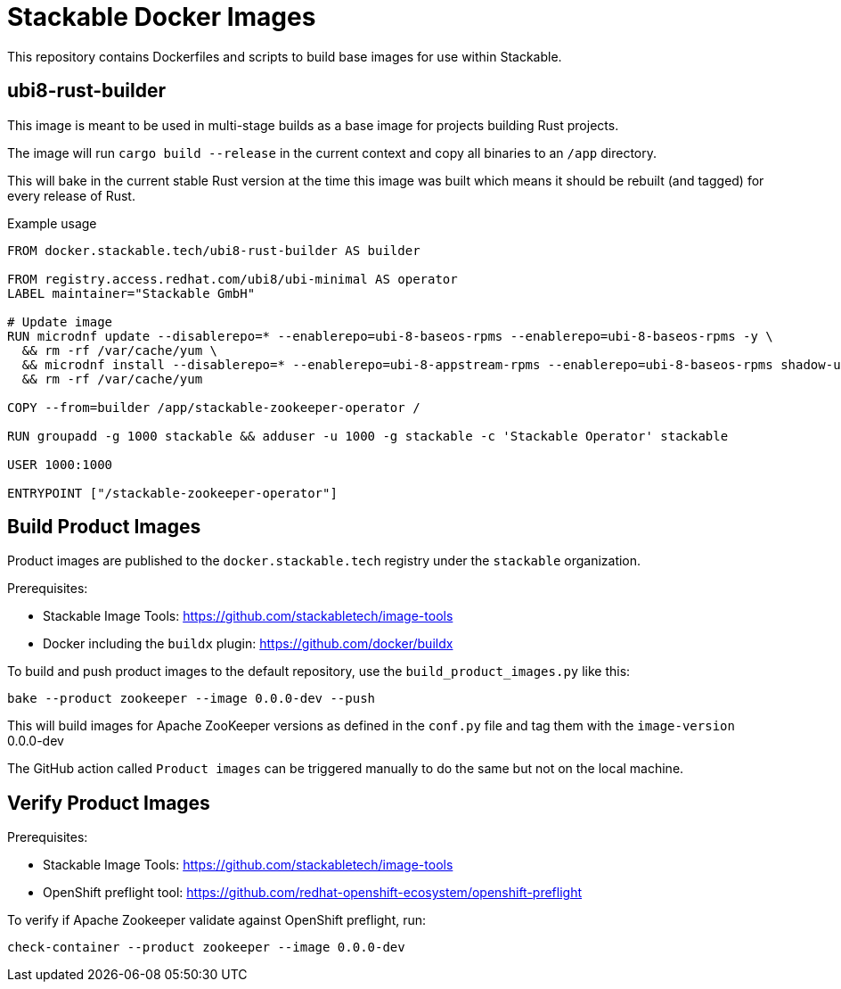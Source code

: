 = Stackable Docker Images

This repository contains Dockerfiles and scripts to build base images for use within Stackable.

== ubi8-rust-builder

This image is meant to be used in multi-stage builds as a base image for projects building Rust projects.

The image will run `cargo build --release` in the current context and copy all binaries to an `/app` directory.

This will bake in the current stable Rust version at the time this image was built which means it should be rebuilt (and tagged) for every release of Rust.

.Example usage
[source,dockerfile]
----
FROM docker.stackable.tech/ubi8-rust-builder AS builder

FROM registry.access.redhat.com/ubi8/ubi-minimal AS operator
LABEL maintainer="Stackable GmbH"

# Update image
RUN microdnf update --disablerepo=* --enablerepo=ubi-8-baseos-rpms --enablerepo=ubi-8-baseos-rpms -y \
  && rm -rf /var/cache/yum \
  && microdnf install --disablerepo=* --enablerepo=ubi-8-appstream-rpms --enablerepo=ubi-8-baseos-rpms shadow-utils -y \
  && rm -rf /var/cache/yum

COPY --from=builder /app/stackable-zookeeper-operator /

RUN groupadd -g 1000 stackable && adduser -u 1000 -g stackable -c 'Stackable Operator' stackable

USER 1000:1000

ENTRYPOINT ["/stackable-zookeeper-operator"]
----

== Build Product Images

Product images are published to the `docker.stackable.tech` registry under the `stackable` organization.

Prerequisites:

* Stackable Image Tools: https://github.com/stackabletech/image-tools
* Docker including the `buildx` plugin: https://github.com/docker/buildx

To build and push product images to the default repository, use the `build_product_images.py` like this:

    bake --product zookeeper --image 0.0.0-dev --push

This will build images for Apache ZooKeeper versions as defined in the `conf.py` file and tag them with the `image-version` 0.0.0-dev

The GitHub action called `Product images` can be triggered manually to do the same but not on the local machine.

== Verify Product Images

Prerequisites:

* Stackable Image Tools: https://github.com/stackabletech/image-tools
* OpenShift preflight tool: https://github.com/redhat-openshift-ecosystem/openshift-preflight

To verify if Apache Zookeeper validate against OpenShift preflight, run:

    check-container --product zookeeper --image 0.0.0-dev
